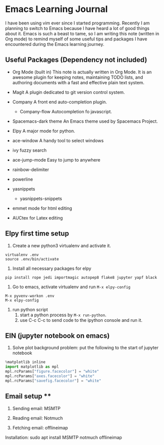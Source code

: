 * Emacs Learning Journal
I have been using vim ever since I started programming. Recently I am planning
to switch to Emacs because I have heard a lot of good things about it. Emacs is
such a beast to tame, so I am writing this note (written in Org mode) to remind
myself of some useful tips and packages I have encountered during the Emacs
learning journey.

** Useful Packages (Dependency not included)
 - Org Mode (built in)
   This note is actually written in Org Mode. It is an awesome plugin for
   keeping notes, maintaining TODO lists, and authoring documents with a fast
   and effective plain text system.
 - Magit
   A plugin dedicated to git version control system.
 - Company
   A front end auto-completion plugin.
   - Company-flow
     Autocompletion fo javascript.
 - Spacemacs-dark theme
   An Emacs theme used by Spacemacs Project.
 - Elpy
   A major mode for python.

 - ace-window
   A handy tool to select windows
 - ivy 
   fuzzy search
 - ace-jump-mode
   Easy to jump to anywhere
 - rainbow-delimiter
 - powerline
 - yasnippets
   - yasnippets-snippets

 - emmet mode
   for html editing
 - AUCtex
   for Latex editing

** Elpy first time setup
 1. Create a new python3 virtualenv and activate it.
#+BEGIN_SRC shell
virtualenv .env
source .env/bin/activate
#+END_SRC

 2. Install all necessary packages for elpy 
#+BEGIN_SRC shell
pip install rope jedi importmagic autopep8 flake8 jupyter yapf black
#+END_SRC

 3. Go to emacs, activate virtualenv and run ~M-x elpy-config~
#+BEGIN_SRC 
M-x pyvenv-workon .env
M-x elpy-config
#+END_SRC

 4. run python script
    1. start a python process by ~M-x run-python~.
    2. use C-c C-c to send code to the ipython console and run it.

** EIN (jupyter notebook on emacs)
 1. Solve plot background problem: put the following to the start of jupyter notebook
#+BEGIN_SRC python
%matplotlib inline
import matplotlib as mpl
mpl.rcParams["figure.facecolor"] = "white"
mpl.rcParams["axes.facecolor"] = "white"
mpl.rcParams["savefig.facecolor"] = "white"
#+END_SRC


** Email setup **
 1. Sending email:
    MSMTP
    
 2. Reading email:
    Notmuch

 3. Fetching email:
    offlineimap

 Installation:
 sudo apt install MSMTP notmuch offlineimap
